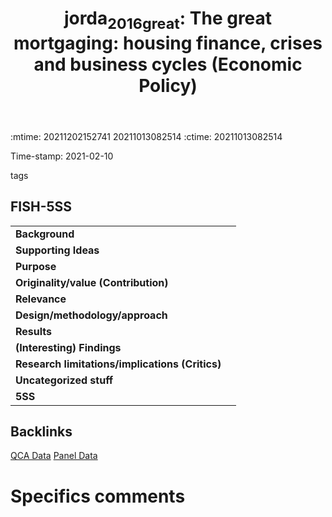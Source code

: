:mtime:    20211202152741 20211013082514
:ctime:    20211013082514
:END:
#+TITLE: jorda_2016_great: The great mortgaging: housing finance, crises and business cycles (Economic Policy)
Time-stamp: 2021-02-10
- tags ::


* The great mortgaging: housing finance, crises and business cycles
  :PROPERTIES:
  :Custom_ID: jorda_2016_great
  :URL:
  :AUTHOR:
  :END:

** FISH-5SS


|---------------------------------------------+-----|
| *Background*                                  |     |
| *Supporting Ideas*                            |     |
| *Purpose*                                     |     |
| *Originality/value (Contribution)*            |     |
| *Relevance*                                   |     |
| *Design/methodology/approach*                 |     |
| *Results*                                     |     |
| *(Interesting) Findings*                      |     |
| *Research limitations/implications (Critics)* |     |
| *Uncategorized stuff*                         |     |
| *5SS*                                         |     |
|---------------------------------------------+-----|

** Backlinks
[[denote:20210210T185414][QCA Data]]
[[denote:20210210T191246][Panel Data]]
* Specifics comments

